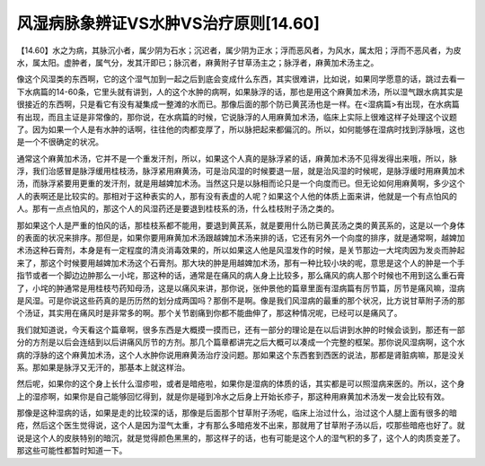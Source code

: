 风湿病脉象辨证VS水肿VS治疗原则[14.60]
====================================

【14.60】水之为病，其脉沉小者，属少阴为石水；沉迟者，属少阴为正水；浮而恶风者，为风水，属太阳；浮而不恶风者，为皮水，属太阳。虚肿者，属气分，发其汗即已；脉沉者，麻黄附子甘草汤主之；脉浮者，麻黄加术汤主之。
 
像这个风湿类的东西啊，它的这个湿气加到一起之后到底会变成什么东西，其实很难讲，比如说，如果同学愿意的话，跳过去看一下水病篇的14-60条，它里头就有讲到，人的这个水肿的病啊，如果脉浮的话，那也是用这个麻黄加术汤，所以湿气跟水病其实是很接近的东西啊，只是看它有没有凝集成一整滩的水而已。那像后面的那个防已黄芪汤也是一样。在<湿病篇>有出现，在水病篇有出现，而且主证是非常像的，那你说，在水病篇的时候，它说脉浮的人用麻黄加术汤，临床上实际上很难这样子处理这个议题了。因为如果一个人是有水肿的话啊，往往他的肉都变厚了，所以脉把起来都偏沉的。所以，如何能够在湿病时找到浮脉哦，这也是一个不很确定的状况。
 
通常这个麻黄加术汤，它并不是一个重发汗剂，所以，如果这个人真的是脉浮紧的话，麻黄加术汤不见得发得出来哦，所以，脉浮，我们治感冒是脉浮缓用桂枝汤，脉浮紧用麻黄汤，可是治风湿的时候要退一层，就是治风湿的时候呢，是脉浮缓时用麻黄加术汤，而脉浮紧要用更重的发汗剂，就是用越婢加术汤。当然这只是以脉相而论只是一个向度而已。但无论如何用麻黄啊，多少这个人的表啊还是比较实的。那相对于这种表实的人，那有没有表虚的人呢？如果这个人他的体质上面来讲，他就是一个有点怕风的人。那有一点点怕风的，那这个人的风湿药还是要退到桂枝系的汤，什么桂枝附子汤之类的。
 
那如果这个人是严重的怕风的话，那桂枝系都不能用，要退到黄芪系，就是要用什么防已黄芪汤之类的黄芪系的，这是以一个身体的表面的状况来排序。那但是，如果你要用麻黄加术汤跟越婢加术汤来排的话，它还有另外一个向度的排序，就是通常啊，越婢加术汤这种石膏剂，本身是有一定程度的清炎消毒效果的，所以如果这人他是风湿发作的时候，是关节那边一大垞肉因为发炎而肿起来了，那这个时候要用越婢加术汤这个石膏剂。那大块的肿是用越婢加术汤，那有一种比较小块的呢，意思是这个人的肿是一个手指节或者一个脚边边肿那么一小垞，那这种的话，通常是在痛风的病人身上比较多，那么痛风的病人那个时候也不用到这么重石膏了，小垞的肿通常是用桂枝芍药知母汤，这是以痛风来讲，那你说，张仲景他的篇章里面有湿病篇有厉节篇，厉节是痛风嘛，湿病是风湿。可是你说这些药真的是历历然的划分成两国吗？那倒不是啊。像是我们风湿病的最重的那个状况，比方说甘草附子汤的那个汤证，其实用在痛风时是非常多的啊。那个关节剧痛到你都不能曲伸了，那这种情况呢，已经可以是痛风了。
 
我们就知道说，今天看这个篇章啊，很多东西是大概摸一摸而已，还有一部分的理论是在以后讲到水肿的时候会谈到，那还有一部分的方剂是以后会连结到以后讲痛风厉节的方剂。那几个篇章都讲完之后大概可以凑成一个完整的框架。那你说风湿病啊，这个水病的浮脉的这个麻黄加术汤，这个人水肿你说用麻黄汤治疗没问题。那如果这个东西套到西医的说法，那都是肾脏病嘛，那是没关系。那如果是脉浮又无汗的，那基本上就这样治。
 
然后呢，如果你的这个身上长什么湿疹啦，或者是暗疮啦，如果你是湿病的体质的话，其实都是可以照湿病来医的。所以，这个身上的湿疹啊，如果你是自己能够回忆得到，就是你是碰到冷水之后身上开始长疹子，那这种用麻黄加术汤发一发会比较有效。
 
那像是这种湿病的话，如果是走的比较深的话，那像是后面那个甘草附子汤呢，临床上治过什么，治过这个人腿上面有很多的暗疮，然后这个医生觉得说，这个人是因为湿气太重，才有那么多暗疮发不出来，那就用了甘草附子汤以后，哎那些暗疮也好了。就说是这个人的皮肤特别的暗沉，就是觉得颜色黑黑的，那这样子的话，也有可能是这个人的湿气积的多了，这个人的肉质变差了。那这些可能性都暂时知道一下。
